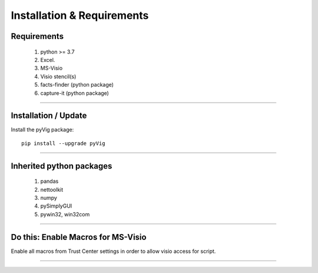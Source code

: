 Installation & Requirements
###########################



Requirements
************


	1. python >= 3.7
	2. Excel.
	3. MS-Visio
	4. Visio stencil(s)
	5. facts-finder (python package)
	6. capture-it (python package)

------------------

Installation / Update
*********************



Install the pyVig package::

    pip install --upgrade pyVig
	


---------------------------

Inherited python packages
*************************


	1. pandas
	2. nettoolkit
	3. numpy
	4. pySimplyGUI
	5. pywin32, win32com
 

-------------------------------------

Do this: Enable Macros for MS-Visio
***********************************


Enable all macros from Trust Center settings in order to allow visio access for script.

.. image:: u_doc/img/trust.png
  :width: 400
  :alt: trust macros from trust center settings.

-------------------------------------
